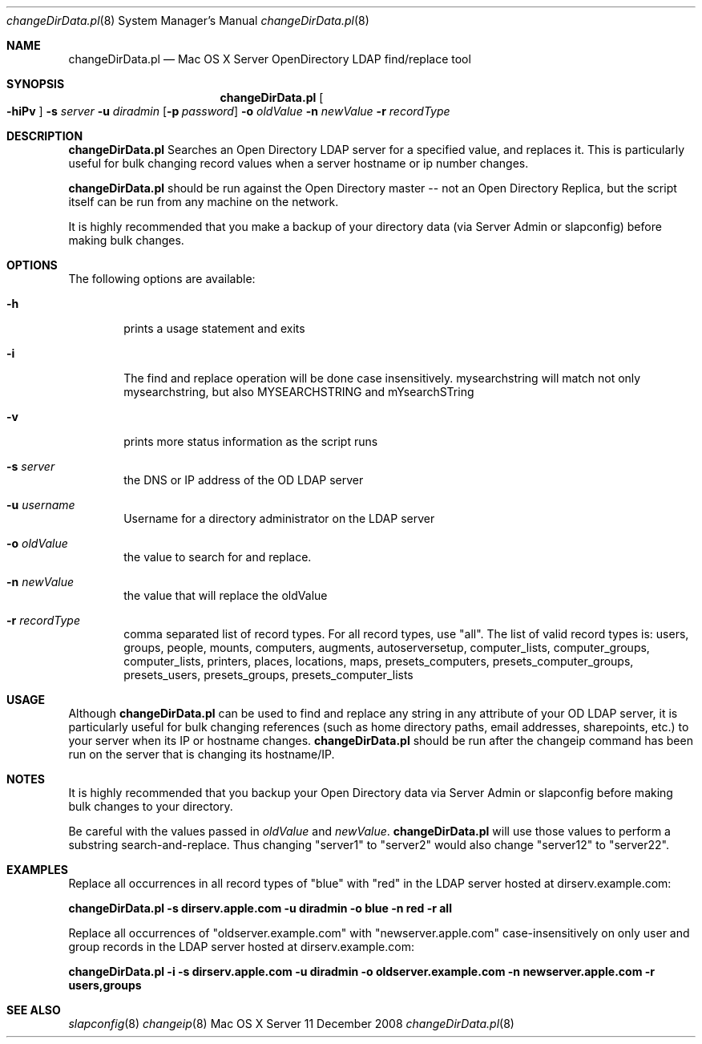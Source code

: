 .\"     $Id: changeDirData8,v 1.0 2008/11/11 23:02:29 jacque Exp $
.\"
.\" Copyright (c) 2012 Apple Inc. All Rights Reserved.
.\" IMPORTANT NOTE: This file is licensed only for use on Apple-branded
.\" computers and is subject to the terms and conditions of the Apple Software
.\" License Agreement accompanying the package this file is a part of.
.\" You may not port this file to another platform without Apple's written consent.
.Dd 11 December 2008
.Dt changeDirData.pl 8
.Os "Mac OS X Server"
.Sh NAME
.Nm changeDirData.pl
.Nd Mac OS X Server OpenDirectory LDAP find/replace tool
.Sh SYNOPSIS
.Pp
.Nm
.Oo Fl hiPv 
.Oc
.Fl s Ar server
.Fl u Ar diradmin
.Op Fl p Ar password
.Fl o Ar oldValue
.Fl n Ar newValue
.Fl r Ar recordType
.Sh DESCRIPTION
.Nm
Searches an Open Directory LDAP server for a specified value, and replaces it.  This is particularly useful for bulk changing record values when a server hostname or ip number changes.  
.Pp
.Nm
should be run against the Open Directory master -- not an Open Directory Replica, but the script itself can be run from any machine on the network.  
.Pp
It is highly recommended that you make a backup of your directory data (via Server Admin or slapconfig) before making bulk changes.
.Sh OPTIONS
The following options are available:
.Bl -tag -width flag
.It Fl h
prints a usage statement and exits
.It Fl i
The find and replace operation will be done case insensitively.  mysearchstring will match not only mysearchstring, but also  MYSEARCHSTRING and mYsearchSTring
.It Fl v
prints more status information as the script runs
.It Fl s Ar server
the DNS or IP address of the OD LDAP server
.It Fl u Ar username
Username for a directory administrator on the LDAP server
.It Fl o Ar oldValue
the value to search for and replace. 
.It Fl n Ar newValue
the value that will replace the oldValue
.It Fl r Ar recordType
comma separated list of record types.  For all record types, use "all".  The list of valid record types is: users, groups, people, mounts, computers, augments, autoserversetup, computer_lists, computer_groups, computer_lists, printers, places, locations, maps, presets_computers, presets_computer_groups, presets_users, presets_groups, presets_computer_lists
.El
.Sh USAGE
Although
.Nm
can be used to find and replace any string in any attribute of  your OD LDAP server, it is particularly useful for bulk changing references (such as home directory paths, email addresses, sharepoints, etc.)  to your server when its IP or hostname changes.  
.Nm 
should be run after the changeip command has been run on the server that is changing its hostname/IP.  
.Sh NOTES
It is highly recommended that you backup your Open Directory data via Server Admin or slapconfig before making bulk changes to your directory.
.Pp
Be careful with the values passed in 
.Ar oldValue
and 
.Ar newValue .
.Nm
will use those values to perform a substring search-and-replace.  Thus changing "server1" to "server2" would also change "server12" to "server22".
.Sh EXAMPLES
Replace all occurrences in all record types of "blue" with "red" in the LDAP server hosted at dirserv.example.com:
.Pp
.Sy changeDirData.pl -s dirserv.apple.com -u diradmin -o blue -n red -r all
.Pp
Replace all occurrences of "oldserver.example.com" with "newserver.apple.com" case-insensitively on only user and group records  in the LDAP server hosted at dirserv.example.com:
.Pp
.Sy changeDirData.pl -i -s dirserv.apple.com -u diradmin -o oldserver.example.com -n newserver.apple.com -r users,groups
.Sh SEE ALSO
.Xr slapconfig 8
.Xr changeip 8
